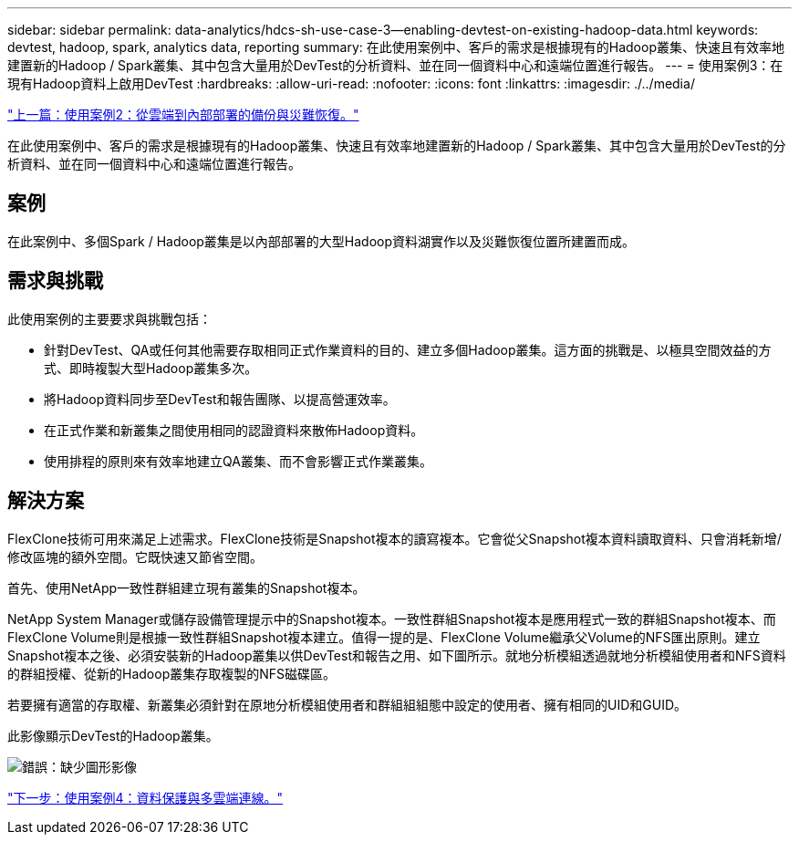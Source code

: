 ---
sidebar: sidebar 
permalink: data-analytics/hdcs-sh-use-case-3--enabling-devtest-on-existing-hadoop-data.html 
keywords: devtest, hadoop, spark, analytics data, reporting 
summary: 在此使用案例中、客戶的需求是根據現有的Hadoop叢集、快速且有效率地建置新的Hadoop / Spark叢集、其中包含大量用於DevTest的分析資料、並在同一個資料中心和遠端位置進行報告。 
---
= 使用案例3：在現有Hadoop資料上啟用DevTest
:hardbreaks:
:allow-uri-read: 
:nofooter: 
:icons: font
:linkattrs: 
:imagesdir: ./../media/


link:hdcs-sh-use-case-2--backup-and-disaster-recovery-from-the-cloud-to-on-premises.html["上一篇：使用案例2：從雲端到內部部署的備份與災難恢復。"]

[role="lead"]
在此使用案例中、客戶的需求是根據現有的Hadoop叢集、快速且有效率地建置新的Hadoop / Spark叢集、其中包含大量用於DevTest的分析資料、並在同一個資料中心和遠端位置進行報告。



== 案例

在此案例中、多個Spark / Hadoop叢集是以內部部署的大型Hadoop資料湖實作以及災難恢復位置所建置而成。



== 需求與挑戰

此使用案例的主要要求與挑戰包括：

* 針對DevTest、QA或任何其他需要存取相同正式作業資料的目的、建立多個Hadoop叢集。這方面的挑戰是、以極具空間效益的方式、即時複製大型Hadoop叢集多次。
* 將Hadoop資料同步至DevTest和報告團隊、以提高營運效率。
* 在正式作業和新叢集之間使用相同的認證資料來散佈Hadoop資料。
* 使用排程的原則來有效率地建立QA叢集、而不會影響正式作業叢集。




== 解決方案

FlexClone技術可用來滿足上述需求。FlexClone技術是Snapshot複本的讀寫複本。它會從父Snapshot複本資料讀取資料、只會消耗新增/修改區塊的額外空間。它既快速又節省空間。

首先、使用NetApp一致性群組建立現有叢集的Snapshot複本。

NetApp System Manager或儲存設備管理提示中的Snapshot複本。一致性群組Snapshot複本是應用程式一致的群組Snapshot複本、而FlexClone Volume則是根據一致性群組Snapshot複本建立。值得一提的是、FlexClone Volume繼承父Volume的NFS匯出原則。建立Snapshot複本之後、必須安裝新的Hadoop叢集以供DevTest和報告之用、如下圖所示。就地分析模組透過就地分析模組使用者和NFS資料的群組授權、從新的Hadoop叢集存取複製的NFS磁碟區。

若要擁有適當的存取權、新叢集必須針對在原地分析模組使用者和群組組組態中設定的使用者、擁有相同的UID和GUID。

此影像顯示DevTest的Hadoop叢集。

image:hdcs-sh-image11.png["錯誤：缺少圖形影像"]

link:hdcs-sh-use-case-4--data-protection-and-multicloud-connectivity.html["下一步：使用案例4：資料保護與多雲端連線。"]
